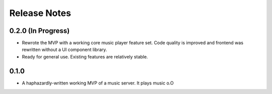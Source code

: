 Release Notes
=============

0.2.0 (In Progress)
-------------------

- Rewrote the MVP with a working core music player feature set. Code quality is
  improved and frontend was rewritten without a UI component library.
- Ready for general use. Existing features are relatively stable.

0.1.0
-----

- A haphazardly-written working MVP of a music server. It plays music o.O
